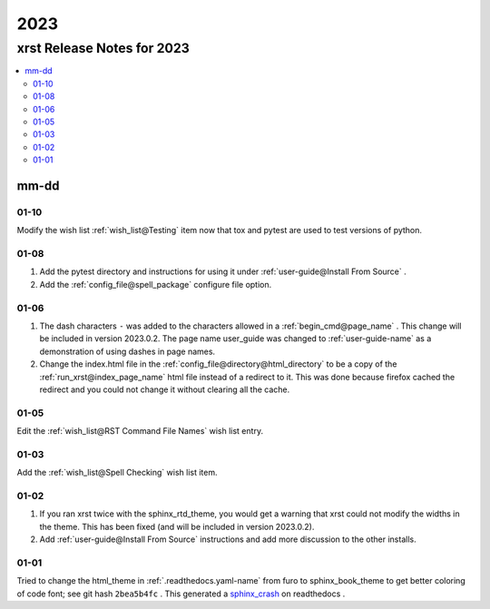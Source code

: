 .. _2023-name:

!!!!
2023
!!!!

.. meta::
   :keywords: 2023, xrst, release, notes, 2023

.. index:: 2023, xrst, release, notes, 2023

.. _2023-title:

xrst Release Notes for 2023
###########################

.. contents::
   :local:

.. meta::
   :keywords: mm-dd

.. index:: mm-dd

.. _2023@mm-dd:

mm-dd
*****

.. _2023@mm-dd@01-10:

01-10
=====
Modify the wish list :ref:`wish_list@Testing` item
now that tox and pytest are used to test versions of python.

.. _2023@mm-dd@01-08:

01-08
=====
#. Add the pytest directory and instructions for using it under
   :ref:`user-guide@Install From Source` .
#. Add the :ref:`config_file@spell_package` configure file option.

.. _2023@mm-dd@01-06:

01-06
=====
#. The dash characters ``-`` was added to the characters allowed in a
   :ref:`begin_cmd@page_name` .
   This change will be included in version 2023.0.2.
   The page name user_guide was changed to :ref:`user-guide-name` as
   a demonstration of using dashes in page names.
#. Change the index.html file in the
   :ref:`config_file@directory@html_directory`
   to be a copy of the :ref:`run_xrst@index_page_name` html file
   instead of a redirect to it.
   This was done because firefox cached the redirect and you could not
   change it without clearing all the cache.

.. _2023@mm-dd@01-05:

01-05
=====
Edit the :ref:`wish_list@RST Command File Names` wish list entry.

.. _2023@mm-dd@01-03:

01-03
=====
Add the :ref:`wish_list@Spell Checking` wish list item.

.. _2023@mm-dd@01-02:

01-02
=====
#. If you ran xrst twice with the sphinx_rtd_theme,
   you would get a warning that xrst could not modify the widths in the theme.
   This has been fixed (and will be included in version 2023.0.2).
#. Add :ref:`user-guide@Install From Source` instructions and add more
   discussion to the other installs.

.. _2023@mm-dd@01-01:

01-01
=====
Tried to change the html_theme in :ref:`.readthedocs.yaml-name` from furo
to sphinx_book_theme to get better coloring of code font; see git hash
``2bea5b4fc`` .
This generated a  `sphinx_crash`_  on readthedocs .

.. _sphinx_crash: https://readthedocs.org/projects/xrst/builds/19048700/
